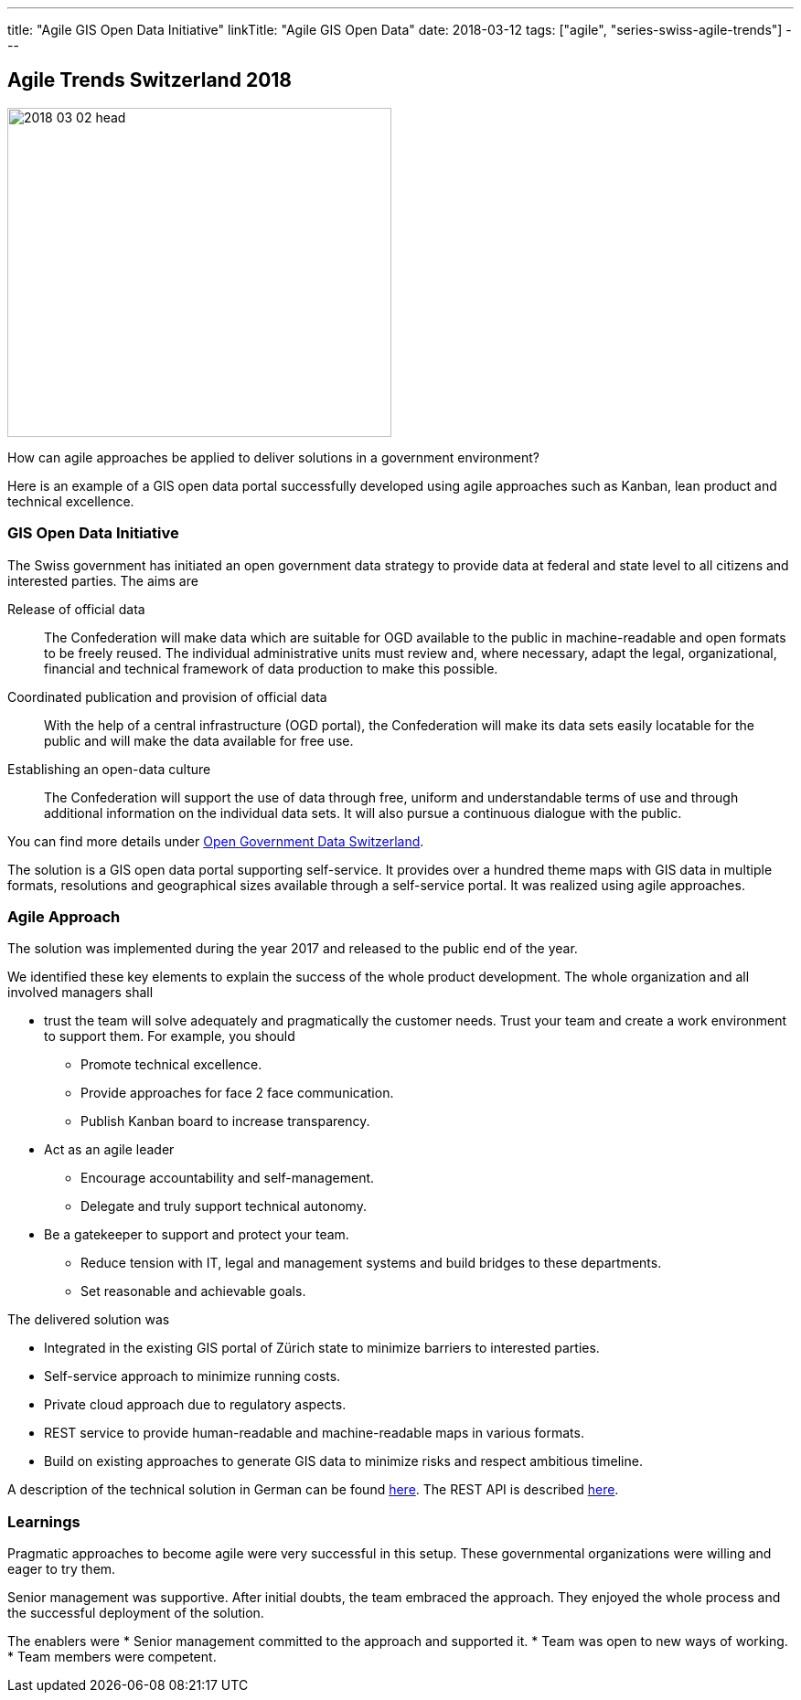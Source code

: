 ---
title: "Agile GIS Open Data Initiative"
linkTitle: "Agile GIS Open Data"
date: 2018-03-12
tags: ["agile", "series-swiss-agile-trends"]
---

== Agile Trends Switzerland 2018
:author: Marcel Baumann
:email: <marcel.baumann@tangly.net>
:homepage: https://www.tangly.net/
:company: https://www.tangly.net/[tangly llc]

image::2018-03-02-head.jpg[width=420,height=360,role=left]

How can agile approaches be applied to deliver solutions in a government environment?

Here is an example of a GIS open data portal successfully developed using agile approaches such as Kanban, lean product and technical excellence.

=== GIS Open Data Initiative

The Swiss government has initiated an open government data strategy to provide data at federal and state level to all citizens and interested parties.
The aims are

Release of official data::
The Confederation will make data which are suitable for OGD available to the public in machine-readable and open formats to be freely reused.
The individual administrative units must review and, where necessary, adapt the legal, organizational, financial and technical framework of data production to make this possible.
Coordinated publication and provision of official data::
With the help of a central infrastructure (OGD portal), the Confederation will make its data sets easily locatable for the public and will make the data available for free use.
Establishing an open-data culture::
The Confederation will support the use of data through free, uniform and understandable terms of use and through additional information on the individual data sets.
It will also pursue a continuous dialogue with the public.

You can find more details under
https://www.egovernment.ch/en/umsetzung/e-government-schweiz-2008-2015/open-government-data-schweiz/[Open Government Data Switzerland].

The solution is a GIS open data portal supporting self-service.
It provides over a hundred theme maps with GIS data in multiple formats, resolutions and geographical sizes available through a self-service portal.
It was realized using agile approaches.

=== Agile Approach

The solution was implemented during the year 2017 and released to the public end of the year.

We identified these key elements to explain the success of the whole product development.
The whole organization and all involved managers shall

* trust the team will solve adequately and pragmatically the customer needs.
Trust your team and create a work environment to support them.
For example, you should
** Promote technical excellence.
** Provide approaches for face 2 face communication.
** Publish Kanban board to increase transparency.
* Act as an agile leader
** Encourage accountability and self-management.
** Delegate and truly support technical autonomy.
* Be a gatekeeper to support and protect your team.
** Reduce tension with IT, legal and management systems and build bridges to these departments.
** Set reasonable and achievable goals.

The delivered solution was

* Integrated in the existing GIS portal of Zürich state to minimize barriers to interested parties.
* Self-service approach to minimize running costs.
* Private cloud approach due to regulatory aspects.
* REST service to provide human-readable and machine-readable maps in various formats.
* Build on existing approaches to generate GIS data to minimize risks and respect ambitious timeline.

A description of the technical solution in German can be found https://www.inser.ch/en/node/393[here].
The REST API is described
https://are.zh.ch/internet/baudirektion/are/de/geoinformation/geodaten_uebersicht/Open_Data_Kanton_Zuerich/Datenshop-Dienst/_jcr_content/contentPar/downloadlist/downloaditems/schnittstelle_datens.spooler.download.1513149023584.pdf/d-OGD+ZH+-+REST+interface+v1.1.1.pdf[here].

=== Learnings

Pragmatic approaches to become agile were very successful in this setup.
These governmental organizations were willing and eager to try them.

Senior management was supportive.
After initial doubts, the team embraced the approach.
They enjoyed the whole process and the successful deployment of the solution.

The enablers were * Senior management committed to the approach and supported it.
* Team was open to new ways of working.
* Team members were competent.
